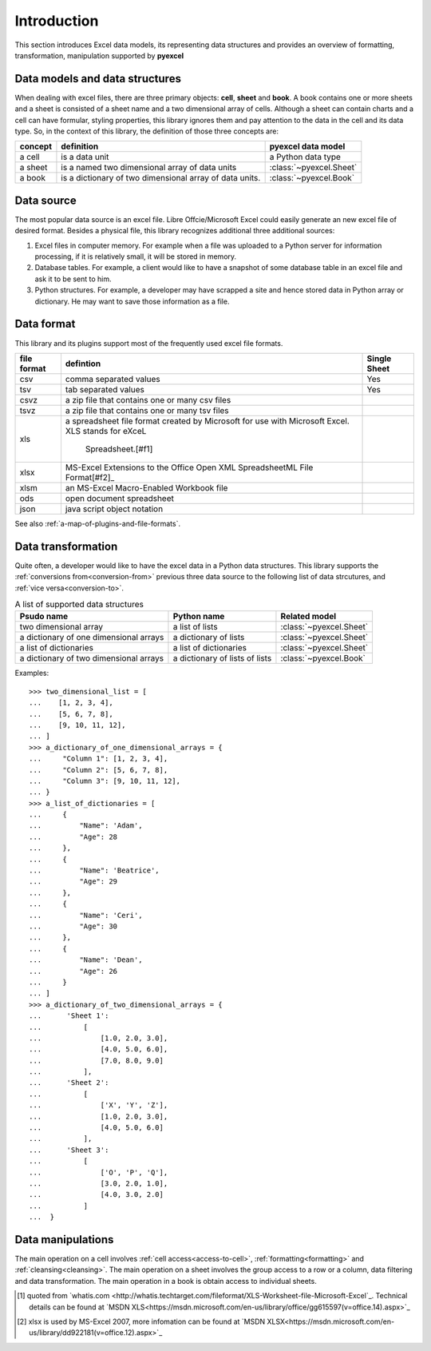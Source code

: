 Introduction
================================

This section introduces Excel data models, its representing data structures and provides an overview of formatting, transformation, manipulation supported by **pyexcel**

Data models and data structures
--------------------------------
When dealing with excel files, there are three primary objects: **cell**, **sheet** and **book**.
A book contains one or more sheets and a sheet is consisted of a sheet
name and a two dimensional array of cells. Although a sheet can contain charts and a cell can have
formular, styling properties, this library ignores them and pay attention to the data in the cell
and its data type. So, in the context of this library, the definition of those three concepts are:

========= ======================================================== =======================
concept   definition                                               pyexcel data model
========= ======================================================== =======================
a cell    is a data unit                                           a Python data type
a sheet   is a named two dimensional array of data units           :class:`~pyexcel.Sheet`
a book    is a dictionary of two dimensional array of data units.  :class:`~pyexcel.Book`
========= ======================================================== =======================

Data source
-------------

The most popular data source is an excel file. Libre Offcie/Microsoft Excel could easily
generate an new excel file of desired format. Besides a physical file, this library
recognizes additional three additional sources:

#. Excel files in computer memory. For example when a file was uploaded to a Python server for
   information processing, if it is relatively small, it will be stored in memory.
#. Database tables. For example, a client would like to have a snapshot of some database table in
   an excel file and ask it to be sent to him.
#. Python structures. For example, a developer may have scrapped a site and hence stored data
   in Python array or dictionary. He may want to save those information as a file.

Data format
-------------

This library and its plugins support most of the frequently used excel file formats. 

============ ======================================================= =============
file format  defintion                                               Single Sheet
============ ======================================================= =============
csv          comma separated values                                  Yes
tsv          tab separated values                                    Yes
csvz         a zip file that contains one or many csv files
tsvz         a zip file that contains one or many tsv files
xls          a spreadsheet file format created by Microsoft for
             use with Microsoft Excel. XLS stands for eXceL
			 Spreadsheet.[#f1]
xlsx         MS-Excel Extensions to the Office Open XML
             SpreadsheetML File Format[#f2]_
xlsm         an MS-Excel Macro-Enabled Workbook file
ods          open document spreadsheet
json         java script object notation
============ ======================================================= =============
See also :ref:`a-map-of-plugins-and-file-formats`.

Data transformation
----------------------

Quite often, a developer would like to have the excel data in a Python data structures. This library
supports the :ref:`conversions from<conversion-from>` previous three data source to the following
list of data strcutures, and :ref:`vice versa<conversion-to>`.

.. _a-list-of-data-structures:
.. table:: A list of supported data structures

   ======================================= ================================ =========================
   Psudo name                              Python name                      Related model
   ======================================= ================================ =========================
   two dimensional array                   a list of lists                  :class:`~pyexcel.Sheet`
   a dictionary of one dimensional arrays  a dictionary of lists            :class:`~pyexcel.Sheet`
   a list of dictionaries                  a list of dictionaries           :class:`~pyexcel.Sheet`
   a dictionary of two dimensional arrays  a dictionary of lists of lists   :class:`~pyexcel.Book`
   ======================================= ================================ =========================

Examples::

    >>> two_dimensional_list = [
    ...    [1, 2, 3, 4],
    ...    [5, 6, 7, 8],
    ...    [9, 10, 11, 12],
    ... ]
    >>> a_dictionary_of_one_dimensional_arrays = {
    ...     "Column 1": [1, 2, 3, 4],
    ...     "Column 2": [5, 6, 7, 8],
    ...     "Column 3": [9, 10, 11, 12],
    ... }
    >>> a_list_of_dictionaries = [
    ...     {
    ...         "Name": 'Adam',
    ...         "Age": 28
    ...     },
    ...     {
    ...         "Name": 'Beatrice',
    ...         "Age": 29
    ...     },
    ...     {
    ...         "Name": 'Ceri',
    ...         "Age": 30
    ...     },
    ...     {
    ...         "Name": 'Dean',
    ...         "Age": 26
    ...     }
    ... ]
    >>> a_dictionary_of_two_dimensional_arrays = {
    ...      'Sheet 1':
    ...          [
    ...              [1.0, 2.0, 3.0],
    ...              [4.0, 5.0, 6.0],
    ...              [7.0, 8.0, 9.0]
    ...          ],
    ...      'Sheet 2':
    ...          [
    ...              ['X', 'Y', 'Z'],
    ...              [1.0, 2.0, 3.0],
    ...              [4.0, 5.0, 6.0]
    ...          ],
    ...      'Sheet 3':
    ...          [
    ...              ['O', 'P', 'Q'],
    ...              [3.0, 2.0, 1.0],
    ...              [4.0, 3.0, 2.0]
    ...          ]
    ...  }


Data manipulations
--------------------

The main operation on a cell involves :ref:`cell access<access-to-cell>`,
:ref:`formatting<formatting>` and :ref:`cleansing<cleansing>`. The main operation on a sheet
involves the group access to a row or a column, data filtering and data transformation. The
main operation in a book is obtain access to individual sheets.

.. [#f1] quoted from `whatis.com <http://whatis.techtarget.com/fileformat/XLS-Worksheet-file-Microsoft-Excel`_. Technical details can be found at `MSDN XLS<https://msdn.microsoft.com/en-us/library/office/gg615597(v=office.14).aspx>`_
.. [#f2] xlsx is used by MS-Excel 2007, more infomation can be found at `MSDN XLSX<https://msdn.microsoft.com/en-us/library/dd922181(v=office.12).aspx>`_
